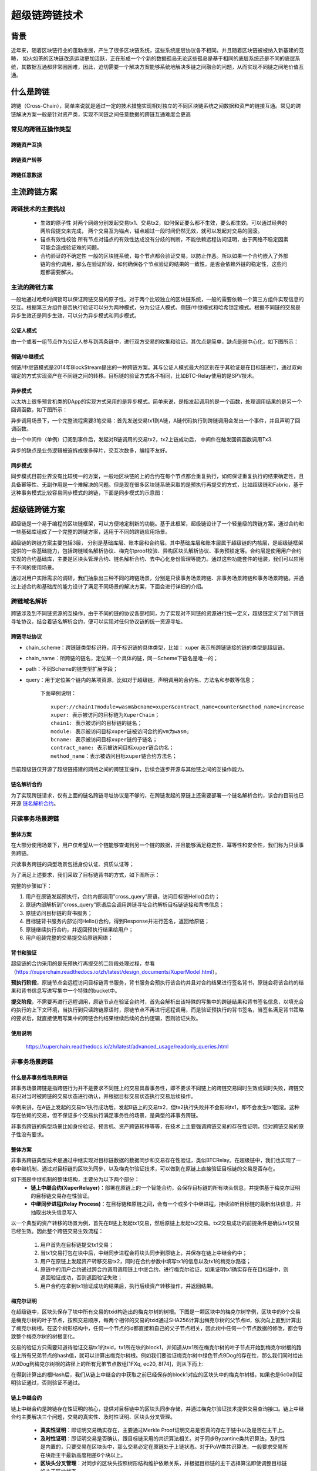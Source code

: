 超级链跨链技术
===================

背景
---------

近年来，随着区块链行业的蓬勃发展，产生了很多区块链系统，这些系统底层协议各不相同。并且随着区块链被被纳入新基建的范畴， 如火如荼的区块链改造运动更加活跃，正在形成一个个新的数据孤岛无论这些孤岛是基于相同的底层系统还是不同的底层系统，其数据互通都非常困困难，因此，迫切需要一个解决方案能够系统地解决多链之间融合的问题，从而实现不同链之间地价值互通。

什么是跨链
-----------------

跨链（Cross-Chain），简单来说就是通过一定的技术措施实现相对独立的不同区块链系统之间数据和资产的链接互通。常见的跨链解决方案一般是针对资产类，实现不同链之间任意数据的跨链互通难度会更高

常见的跨链互操作类型
^^^^^^^^^^^^^^^^^^^^^^^^^^^^^

跨链资产互换
>>>>>>>>>>>>>>>>>>>
.. image:: ../images/cross_chain_1.png
    :align: center

跨链资产转移
>>>>>>>>>>>>>>>>>>>>
.. image:: ../images/cross_chain_2.png
    :align: center

跨链任意数据
>>>>>>>>>>>>>>>>>>
.. image:: ../images/cross_chain_3.png
    :align: center

主流跨链方案
-------------------

跨链技术的主要挑战
^^^^^^^^^^^^^^^^^^^^^^^^^

    - 生效的原子性
      对两个网络分别发起交易tx1、交易tx2，如何保证要么都不生效，要么都生效。可以通过经典的两阶段提交来完成， 两个交易互为锚点，锚点超过一段时间仍然无效，就可以发起对交易的回滚。

    - 锚点有效性校验
      所有节点对锚点的有效性达成没有分歧的判断，不能依赖远程访问证明，由于网络不稳定因素可能会造成验证难的问题。

    - 合约验证的不确定性
      一般的区块链系统，每个节点都会验证交易，以防止作恶。所以如果一个合约嵌入了外部链的合约调用，那么在验证阶段，如何确保各个节点验证的结果的一致性，是否会依赖外链的稳定性，这些问题都需要解决。

主流的跨链方案
^^^^^^^^^^^^^^^^^^^^^^^^^

一般地通过哈希时间锁可以保证跨链交易的原子性。对于两个比较独立的区块链系统，一般的需要依赖一个第三方组件实现信息的交互。根据第三方组件是否执行验证可以分为两种模式，分为公证人模式、侧链/中继模式和哈希锁定模式。根据不同链的交易是异步生效还是同步生效，可以分为异步模式和同步模式。

公证人模式
>>>>>>>>>>>>>>>

由一个或者一组节点作为公证人参与到两条链中，进行双方交易的收集和验证。其优点是简单，缺点是弱中心化，如下图所示：

.. image:: ../images/cross_chain_4.png
    :align: center

侧链/中继模式
>>>>>>>>>>>>>>>>>

侧链/中继链模式是2014年BlockStream提出的一种跨链方案。其与公证人模式最大的区别在于其验证是在目标链进行，通过双向锚定的方式实现资产在不同链之间的转移。目标链的验证方式各不相同，比如BTC-Relay使用的是SPV技术。

.. image:: ../images/cross_chain_5.png
    :align: center

异步模式
>>>>>>>>>>>>>>

以太坊上很多预言机类的DApp的实现方式采用的是异步模式。简单来说，是指发起调用的是一个函数，处理调用结果的是另一个回调函数，如下图所示：

.. image:: ../images/cross_chain_6.png
    :align: center

异步调用场景下，一个完整流程需要3笔交易：首先发送交易tx1到A链，A链代码执行到跨链调用会发出一个事件，并且声明了回调函数。

由一个中间件（单例）订阅到事件后，发起对B链调用的交易tx2，tx2上链成功后， 中间件在触发回调函数调用Tx3.

异步的缺点是业务逻辑被迫拆成很多碎片，交互次数多，编程不友好。

同步模式
>>>>>>>>>>>>>>
同步模式目前业界没有比较统一的方案，一般地区块链的上的合约在每个节点都会重复执行，如何保证重复执行的结果确定性，且具备幂等性、无副作用是一个难解决的问题。但是现在很多区块链系统采取的是预执行再提交的方式，比如超级链和Fabric，基于这种事务模式比较容易同步模式的跨链，下面是同步模式的示意图：

.. image:: ../images/cross_chain_7.png
    :align: center

超级链跨链方案
-----------------------
超级链是一个易于编程的区块链框架，可以方便地定制新的功能。基于此框架，超级链设计了一个轻量级的跨链方案，通过合约和一些基础库组成了一个完整的跨链方案，适用于不同的跨链应用场景。

.. image:: ../images/cross_chain_8.png
    :align: center

超级链的跨链方案主要包括3层， 分别是基础库层、账本层和合约层。其中基础库层和账本层属于超级链的内核层，是超级链框架提供的一些基础能力，包括跨链域名解析协议、梅克尔proof校验、异构区块头解析协议、事务预锁定等。合约层是使用用户合约实现的合约基础库，主要是区块头管理合约、链名解析合约、去中心化身份管理等能力。通过这些功能套件的组装，我们可以应用于不同的使用场景。

通过对用户实际需求的调研，我们抽象出三种不同的跨链场景，分别是只读事务场景跨链、非事务场景跨链和事务场景跨链。并通过上述合约和基础库的能力设计了满足不同场景的解决方案，下面会进行详细的介绍。

跨链域名解析
^^^^^^^^^^^^^^^^^^^
跨链涉及到不同链资源的互操作，由于不同的链的协议各部相同，为了实现对不同链的资源进行统一定义，超级链定义了如下跨链寻址协议，结合着链名解析合约，便可以实现对任何协议链的统一资源寻址。

跨链寻址协议
>>>>>>>>>>>>>>>>>

.. code-block:: c++
	:linenos:
	
	    [chain_scheme:][//chain_name][path][?query]
		
- chain_scheme：跨链链类型标识符，用于标识链的具体类型，比如： xuper 表示所跨链链接的链的类型是超级链。
- chain_name：所跨链的链名，定位某一个具体的链，同一Scheme下链名是唯一的；
- path：不同Scheme的链类型扩展字段；
- query：用于定位某个链内的某项资源，比如对于超级链，声明调用的合约名、方法名和参数等信息；
	
	下面举例说明：
	::
		
		xuper://chain1?module=wasm&bcname=xuper&contract_name=counter&method_name=increase
		xuper: 表示被访问的目标链为XuperChain；
		chain1: 表示被访问的目标链的链名；
		module: 表示被访问目标xuper链被访问合约的vm为wasm;
		bcname: 表示被访问目标xuper链的子链名；
		contract_name: 表示被访问目标xuper链合约名；
		method_name：表示被访问目标xuper链合约方法名；
		
目前超级链仅开源了超级链搭建的网络之间的跨链互操作，后续会逐步开源与其他链之间的互操作能力。

链名解析合约
>>>>>>>>>>>>>>>>>

为了实现跨链请求，仅有上面的链名跨链寻址协议是不够的，在跨链发起的原链上还需要部署一个链名解析合约，该合约目前也已开源 `链名解析合约 <https://github.com/xuperchain/xuperchain/blob/master/core/contractsdk/cpp/example/naming/src/naming.cc>`_。

.. code-block:: go
	:linenos:
		
	// 注册一个网络，同时包含网络初始meta信息
	RegisterChain(name, chain_meta)  
	// 更新一个网络的meta信息，比如修改网络的背书策略
	UpdateChain(name, chain_meta)  
	// 根据网络名解析所有背书节点
	Resolve(chain_name) *CrossQueryMeta 
	// 插入一个背书节点
	AddEndorsor(chain_name, info) 
	// 更新背书节点信息
	UpdateEndorsor(chain_name, address, info)
	// 删除背书节点
	DeleteEndorsor(chain_name, address) 
	// 目标网络meta信息
	message CrossChainMeta {
		string type = 1;
		int64 min_endorsor_num = 2;
	}
	// 目标网络背书信息
	message CrossEndorsor {
		string address = 1;
		string pub_key = 2;
		tring host = 3;   // ip+port
	}
	// 目标网络CrossQuery完整信息
	message CrossQueryMeta {
		CrossChainMeta chain_meta = 1;
		repeated CrossEndorsor endorsors = 2;
	}
	
只读事务场景跨链
^^^^^^^^^^^^^^^^^^^^^^^^^
整体方案
>>>>>>>>>>>>

在大部分使用场景下，用户仅希望从一个链能够查询到另一个链的数据，并且能够满足稳定性、幂等性和安全性，我们称为只读事务跨链。

只读事务跨链的典型场景包括身份认证、资质认证等；

为了满足上述要求，我们采取了目标链背书的方式，如下图所示：

.. image:: ../images/cross_chain_9.png
    :align: center

完整的步骤如下：

1. 用户在原链发起预执行，合约内部调用”cross_query”原语，访问目标链Hello()合约；
#. 原链内部解析到”cross_query”原语后会调用跨链寻址合约解析目标链链接和背书信息；
#. 原链访问目标链的背书服务；
#. 目标链背书服务内部访问Hello()合约，得到Response并进行签名，返回给原链；
#. 原链继续执行合约，并返回预执行结果给用户；
#. 用户组装完整的交易提交给原链网络；

背书和验证
>>>>>>>>>>>>>>>>>>>
超级链的合约采用的是先预执行再提交的二阶段处理过程，参看 （https://xuperchain.readthedocs.io/zh/latest/design_documents/XuperModel.html）。

**预执行阶段**，原链节点会远程访问目标链背书服务，背书服务会预执行该合约并且对合约结果进行签名背书，原链会将该合约的结果和背书信息写进写集中一个特殊的bucket中。

**提交阶段**，不需要再进行远程调用，原链节点在验证合约时，首先会解析出该特殊的写集中的跨链结果和背书签名信息，以填充合约执行的上下文环境，当执行到只读跨链原语时，原链节点不再进行远程调用，而是验证预执行的背书签名，当签名满足背书策略的要求后，就直接使用写集中的跨链合约结果继续后续的合约逻辑，否则验证失败。

使用说明
>>>>>>>>>>>>>>

	https://xuperchain.readthedocs.io/zh/latest/advanced_usage/readonly_queries.html

非事务场景跨链
^^^^^^^^^^^^^^^^^^^^^^

什么是非事务性场景跨链
>>>>>>>>>>>>>>>>>>>>>>>>>>>>>>
非事务场景跨链是指跨链行为并不是要求不同链上的交易具备事务性，即不要求不同链上的跨链交易同时生效或同时失败，跨链交易只对当时被跨链的交易状态进行确认，并根据目标交易状态执行交易后续操作。

举例来讲，在A链上发起的交易tx1执行成功后，发起B链上的交易tx2，但tx2执行失败并不会影响tx1，即不会发生tx1回滚。这种存在依赖的交易，但不保证多个交易执行满足事务性的场景，是典型的非事务跨链。

非事务跨链的典型场景比如身份验证、预言机、资产跨链转移等等，在技术上主要强调跨链交易的存在性证明，但对跨链交易的原子性没有要求。

整体方案
>>>>>>>>>>>>>>>>

非事务跨链典型技术是通过中继实现对目标链数据的数据同步和交易存在性验证，类似BTCRelay。在超级链中，我们也实现了一套中继机制，通过对目标链的区块头同步，以及梅克尔验证技术，可以做到在原链上直接验证目标链的交易是否存在。

如下图是中继机制的整体结构，主要分为以下两个部分：
	- **链上中继合约(XuperRelayer)**：部署在原链上的一个智能合约，会保存目标链的所有块头信息，并提供基于梅克尔证明的目标链交易存在性验证。
	- **中继同步进程(Relay Process)**：在目标链和原链之间，会有一个或多个中继进程，持续监听目标链的最新出块信息，并抽取出块头信息写入

.. image:: ../images/cross_chain_10.png
    :align: center


以一个典型的资产转移的场景为例，首先在B链上发起tx1交易，然后原链上发起tx2交易。tx2交易成功的前提条件是确认tx1交易已经生效。因此整个跨链交易生效流程：

    1. 用户首先在目标链提交tx1交易；
    2. 当tx1交易打包在块中后，中继同步进程会将块头同步到原链上，并保存在链上中继合约中；
    3. 用户在原链上发起资产转移交易tx2，同时在合约参数中填写tx1的信息以及tx1的梅克尔路径；
    4. 原链中的用户合约通过跨合约调用调用链上中继合约，进行梅克尔验证，如果证明tx1确实存在在目标链中，则返回验证成功，否则返回验证失败；
    5. 用户合约在拿到tx1验证成功的结果后，执行后续资产转移操作，并返回结果。
	
梅克尔证明
>>>>>>>>>>>>>>

在超级链中，区块头保存了块中所有交易的txid构造出的梅克尔树的树根。下图是一颗区块中的梅克尔树举例，区块中的8个交易是梅克尔树的叶子节点，按照交易顺序，每两个相邻的交易的txid通过SHA256计算出梅克尔树的父节点id，依次向上直到计算出了梅克尔树根。在这个树形结构中，任何一个节点的id都直接和自己的父子节点相关，因此树中任何一个节点数据的修改，都会导致整个梅克尔树的树根变化。

.. image:: ../images/cross_chain_11.png
    :align: center

交易的验证方只需要知道待验证交易tx1的txid，tx1所在块的block1，并知道从tx1所在梅克尔树的叶子节点开始到梅克尔树根的路径上所有兄弟节点的hash值，就可以计算出梅克尔树根。例如我们要验证梅克尔树中绿色节点9Dog的存在性，那么我们同时给出从9Dog到梅克尔树根的路径上的所有兄弟节点数组[1FXq, ec20, 8f74]，则从下而上:

.. code-block:: go
    :linenos:
	
	Hash(1FXq+9Dog) ⇒ 781a
    Hash(ec20+781a) ⇒ 5c71
    Hash(5c71+8f74) ⇒ 6c0a
	

在得到计算出的根Hash后，我们从链上中继合约中获取之前已经保存的block1对应的区块头中的梅克尔树根，如果也是6c0a则证明验证通过，否则验证不通过。

链上中继合约
>>>>>>>>>>>>>>>>>>

链上中继合约是跨链存在性证明的核心，提供对目标链中的区块头同步存储，并通过梅克尔验证技术提供交易查询接口。链上中继合约主要解决三个问题，交易的真实性、及时性证明、区块头分叉管理。

	- **真实性证明**：即证明交易确实存在，主要通过Merkle Proof证明交易是否真的存在于链中以及是否在主干上。
	- **及时性证明**：即证明交易是否确认，跟目标链采用的共识算法相关。对于同步Byzantine类共识算法，及时性是内置的，只要交易在区块头中，那么交易必定在原链处于上链状态。对于PoW类共识算法，一般要求交易所在块距主干最新高度相差6个块以上。
	- **区块头分叉管理**：对同步的区块头按照树形结构维护依赖关系，并根据目标链的主干选择算法即使调整目标链的主干区块状态。
	
目前的跨链实现支持了对超级链同构链的链上中继合约，代码位于 https://github.com/xuperchain/xuperchain/tree/master/core/contractsdk/cpp/example/xuper_relayer 目录中。主要实现了对XPoS共识的区块头分叉管理和存在性证明，目前该功能仍处于实验状态，后续版本中会持续增加新的共识和异构链的支持。

合约主要接口如下：

+-----------------+------------------------------+------------------------------------------------------------------+
|     接口名      |              参数            |                               说明                               |
+=================+==============================+==================================================================+
|initialize       |无                            |合约初始化函数                                                    |
+-----------------+------------------------------+------------------------------------------------------------------+
|initAnchorBlockHe|blockHeader: 区块头数据       |初始化锚点区块头，锚点区块头一般是初始化后写入的第一个区块头，目  |
|ader             |                              |标链不一定需要从创世块开始同步，因此有了锚点区块的概念。          |
+-----------------+------------------------------+------------------------------------------------------------------+
|putBlockHeader   |blockHeader: 区块头数据       |写入一个新区块头信息，会自动验证区块头数据是否正确并进行分叉管理  |
+-----------------+------------------------------+------------------------------------------------------------------+
|verifyTx         |blockid: 待验证交易的区块id   |交易验证接口，通过梅克尔证明验证他链上的交易id是否真实有效        |
|                 |txid:待验证的交易id           |                                                                  |
|                 |proofPath:待验证交易的梅克尔路|                                                                  |
|                 |径上的兄弟节点hash            |                                                                  |
|                 |txIndex:待验证交易在区块所有交|                                                                  |
|                 |易中的序号                    |                                                                  |
+-----------------+------------------------------+------------------------------------------------------------------+
|printBlockHeader |blockid: 区块id               |打印指定区块id的区块头信息                                        |
+-----------------+------------------------------+------------------------------------------------------------------+

中继同步进程
>>>>>>>>>>>>>>>>>
中继同步进程相对简单，主要通过对目标链的出块监听，将最新区块中的区块头信息抽取出来，并同步到原链中。
中继同步进程的代码位于https://github.com/xuperchain/xuperchain/tree/master/core/cmd/relayer。

使用说明
>>>>>>>>>>>>>>

	https://xuperchain.readthedocs.io/zh/latest/advanced_usage/readonly_queries.html

事务场景跨链
>>>>>>>>>>>>>>>


